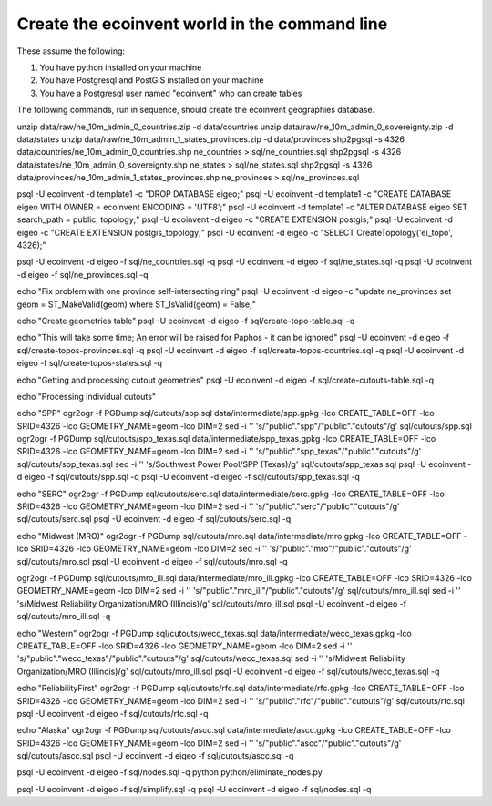 Create the ecoinvent world in the command line
==============================================

These assume the following:

1. You have python installed on your machine
2. You have Postgresql and PostGIS installed on your machine
3. You have a Postgresql user named "ecoinvent" who can create tables

The following commands, run in sequence, should create the ecoinvent geographies database.

unzip data/raw/ne_10m_admin_0_countries.zip -d data/countries
unzip data/raw/ne_10m_admin_0_sovereignty.zip -d data/states
unzip data/raw/ne_10m_admin_1_states_provinces.zip -d data/provinces
shp2pgsql -s 4326 data/countries/ne_10m_admin_0_countries.shp ne_countries > sql/ne_countries.sql
shp2pgsql -s 4326 data/states/ne_10m_admin_0_sovereignty.shp ne_states > sql/ne_states.sql
shp2pgsql -s 4326 data/provinces/ne_10m_admin_1_states_provinces.shp ne_provinces > sql/ne_provinces.sql

psql -U ecoinvent -d template1 -c "DROP DATABASE eigeo;"
psql -U ecoinvent -d template1 -c "CREATE DATABASE eigeo WITH OWNER = ecoinvent ENCODING = 'UTF8';"
psql -U ecoinvent -d template1 -c "ALTER DATABASE eigeo SET search_path = public, topology;"
psql -U ecoinvent -d eigeo -c "CREATE EXTENSION postgis;"
psql -U ecoinvent -d eigeo -c "CREATE EXTENSION postgis_topology;"
psql -U ecoinvent -d eigeo -c "SELECT CreateTopology('ei_topo', 4326);"

psql -U ecoinvent -d eigeo -f sql/ne_countries.sql -q
psql -U ecoinvent -d eigeo -f sql/ne_states.sql -q
psql -U ecoinvent -d eigeo -f sql/ne_provinces.sql -q

echo "Fix problem with one province self-intersecting ring"
psql -U ecoinvent -d eigeo -c "update ne_provinces set geom = ST_MakeValid(geom) where ST_IsValid(geom) = False;"

echo "Create geometries table"
psql -U ecoinvent -d eigeo -f sql/create-topo-table.sql -q

echo "This will take some time; An error will be raised for Paphos - it can be ignored"
psql -U ecoinvent -d eigeo -f sql/create-topos-provinces.sql -q
psql -U ecoinvent -d eigeo -f sql/create-topos-countries.sql -q
psql -U ecoinvent -d eigeo -f sql/create-topos-states.sql -q

echo "Getting and processing cutout geometries"
psql -U ecoinvent -d eigeo -f sql/create-cutouts-table.sql -q

echo "Processing individual cutouts"

echo "SPP"
ogr2ogr -f PGDump sql/cutouts/spp.sql data/intermediate/spp.gpkg -lco CREATE_TABLE=OFF -lco SRID=4326 -lco GEOMETRY_NAME=geom -lco DIM=2
sed -i '' 's/"public"."spp"/"public"."cutouts"/g' sql/cutouts/spp.sql
ogr2ogr -f PGDump sql/cutouts/spp_texas.sql data/intermediate/spp_texas.gpkg -lco CREATE_TABLE=OFF -lco SRID=4326 -lco GEOMETRY_NAME=geom -lco DIM=2
sed -i '' 's/"public"."spp_texas"/"public"."cutouts"/g' sql/cutouts/spp_texas.sql
sed -i '' 's/Southwest Power Pool/SPP (Texas)/g' sql/cutouts/spp_texas.sql
psql -U ecoinvent -d eigeo -f sql/cutouts/spp.sql -q
psql -U ecoinvent -d eigeo -f sql/cutouts/spp_texas.sql -q

echo "SERC"
ogr2ogr -f PGDump sql/cutouts/serc.sql data/intermediate/serc.gpkg -lco CREATE_TABLE=OFF -lco SRID=4326 -lco GEOMETRY_NAME=geom -lco DIM=2
sed -i '' 's/"public"."serc"/"public"."cutouts"/g' sql/cutouts/serc.sql
psql -U ecoinvent -d eigeo -f sql/cutouts/serc.sql -q

echo "Midwest (MRO)"
ogr2ogr -f PGDump sql/cutouts/mro.sql data/intermediate/mro.gpkg -lco CREATE_TABLE=OFF -lco SRID=4326 -lco GEOMETRY_NAME=geom -lco DIM=2
sed -i '' 's/"public"."mro"/"public"."cutouts"/g' sql/cutouts/mro.sql
psql -U ecoinvent -d eigeo -f sql/cutouts/mro.sql -q

ogr2ogr -f PGDump sql/cutouts/mro_ill.sql data/intermediate/mro_ill.gpkg -lco CREATE_TABLE=OFF -lco SRID=4326 -lco GEOMETRY_NAME=geom -lco DIM=2
sed -i '' 's/"public"."mro_ill"/"public"."cutouts"/g' sql/cutouts/mro_ill.sql
sed -i '' 's/Midwest Reliability Organization/MRO (Illinois)/g' sql/cutouts/mro_ill.sql
psql -U ecoinvent -d eigeo -f sql/cutouts/mro_ill.sql -q

echo "Western"
ogr2ogr -f PGDump sql/cutouts/wecc_texas.sql data/intermediate/wecc_texas.gpkg -lco CREATE_TABLE=OFF -lco SRID=4326 -lco GEOMETRY_NAME=geom -lco DIM=2
sed -i '' 's/"public"."wecc_texas"/"public"."cutouts"/g' sql/cutouts/wecc_texas.sql
sed -i '' 's/Midwest Reliability Organization/MRO (Illinois)/g' sql/cutouts/mro_ill.sql
psql -U ecoinvent -d eigeo -f sql/cutouts/wecc_texas.sql -q

echo "ReliabilityFirst"
ogr2ogr -f PGDump sql/cutouts/rfc.sql data/intermediate/rfc.gpkg -lco CREATE_TABLE=OFF -lco SRID=4326 -lco GEOMETRY_NAME=geom -lco DIM=2
sed -i '' 's/"public"."rfc"/"public"."cutouts"/g' sql/cutouts/rfc.sql
psql -U ecoinvent -d eigeo -f sql/cutouts/rfc.sql -q

echo "Alaska"
ogr2ogr -f PGDump sql/cutouts/ascc.sql data/intermediate/ascc.gpkg -lco CREATE_TABLE=OFF -lco SRID=4326 -lco GEOMETRY_NAME=geom -lco DIM=2
sed -i '' 's/"public"."ascc"/"public"."cutouts"/g' sql/cutouts/ascc.sql
psql -U ecoinvent -d eigeo -f sql/cutouts/ascc.sql -q


psql -U ecoinvent -d eigeo -f sql/nodes.sql -q
python python/eliminate_nodes.py

psql -U ecoinvent -d eigeo -f sql/simplify.sql -q
psql -U ecoinvent -d eigeo -f sql/nodes.sql -q
